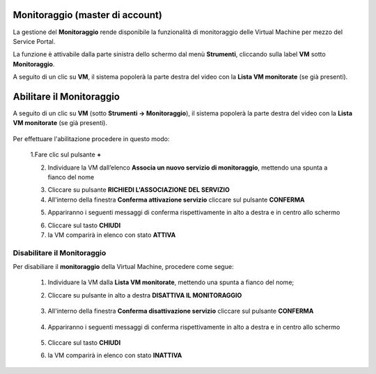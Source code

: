 .. _Monitoraggio:

**Monitoraggio (master di account)**
************************************

La gestione del **Monitoraggio** rende disponibile la funzionalità di monitoraggio delle Virtual Machine per mezzo del
Service Portal.

La funzione è attivabile dalla parte sinistra dello schermo dal menù **Strumenti**, cliccando sulla label **VM** sotto **Monitoraggio**.

.. image:: img/11.25_Elenco_vmSX.png


A seguito di un clic su **VM**, il sistema popolerà la parte destra del video con la **Lista VM monitorate** (se già presenti).

.. image:: img/11.25_Elenco_vmDX.png



**Abilitare il Monitoraggio**
*****************************

A seguito di un clic su **VM** (sotto **Strumenti -> Monitoraggio**), il sistema popolerà la parte destra del video con la **Lista VM monitorate** (se già presenti).

       .. image:: img/11.25_ListaVM_MonintorDX.png

Per effettuare l'abilitazione procedere in questo modo:

        1.Fare clic sul pulsante **+**

        .. image:: img/Add_VM.png

        2. Individuare la VM dall’elenco **Associa un nuovo servizio di monitoraggio**, mettendo una spunta a fianco del nome

        .. image:: img/11.25_Associa_Monitor.png

        3. Cliccare su pulsante **RICHIEDI L'ASSOCIAZIONE DEL SERVIZIO**

        4. All'interno della finestra **Conferma attivazione servizio** cliccare sul pulsante **CONFERMA**

        .. image:: img/11.25_Conferma_Servizio.png

        5. Appariranno i seguenti messaggi di conferma rispettivamente in alto a destra e in centro allo schermo

        .. image:: img/11.25_DX_MonitoringOk.png

        .. image:: img/11.25_DX_MonitoringCentro.png

        6. Cliccare sul tasto **CHIUDI**

        7. la VM comparirà in elenco con stato **ATTIVA**

        .. image:: img/11.25_MonitoringOK.png

        
        

**Disabilitare il Monitoraggio**
################################

Per disabiliare il **monitoraggio** della Virtual Machine, procedere come segue:

    1. Individuare la VM dalla **Lista VM monitorate**, mettendo una spunta a fianco del nome;

       .. image:: img/11.25_Disattiva_selezVMdx.png

    2. Cliccare su pulsante in alto a destra **DISATTIVA IL MONITORAGGIO**

        .. image:: img/Pulsante_cancella.png

    3. All'interno della finestra **Conferma disattivazione servizio** cliccare sul pulsante **CONFERMA**

        .. image:: img/11.25_Disattiva_Servizio.png

    4. Appariranno i seguenti messaggi di conferma rispettivamente in alto a destra e in centro allo schermo

        .. image:: img/11.25_DX_MonitoringNO.png

        .. image:: img/11.25_DX_MonitoringCentroNO.png

    5. Cliccare sul tasto **CHIUDI**

    6. la VM comparirà in elenco con stato **INATTIVA**

        .. image:: img/11.25_MonitoringNO.png
